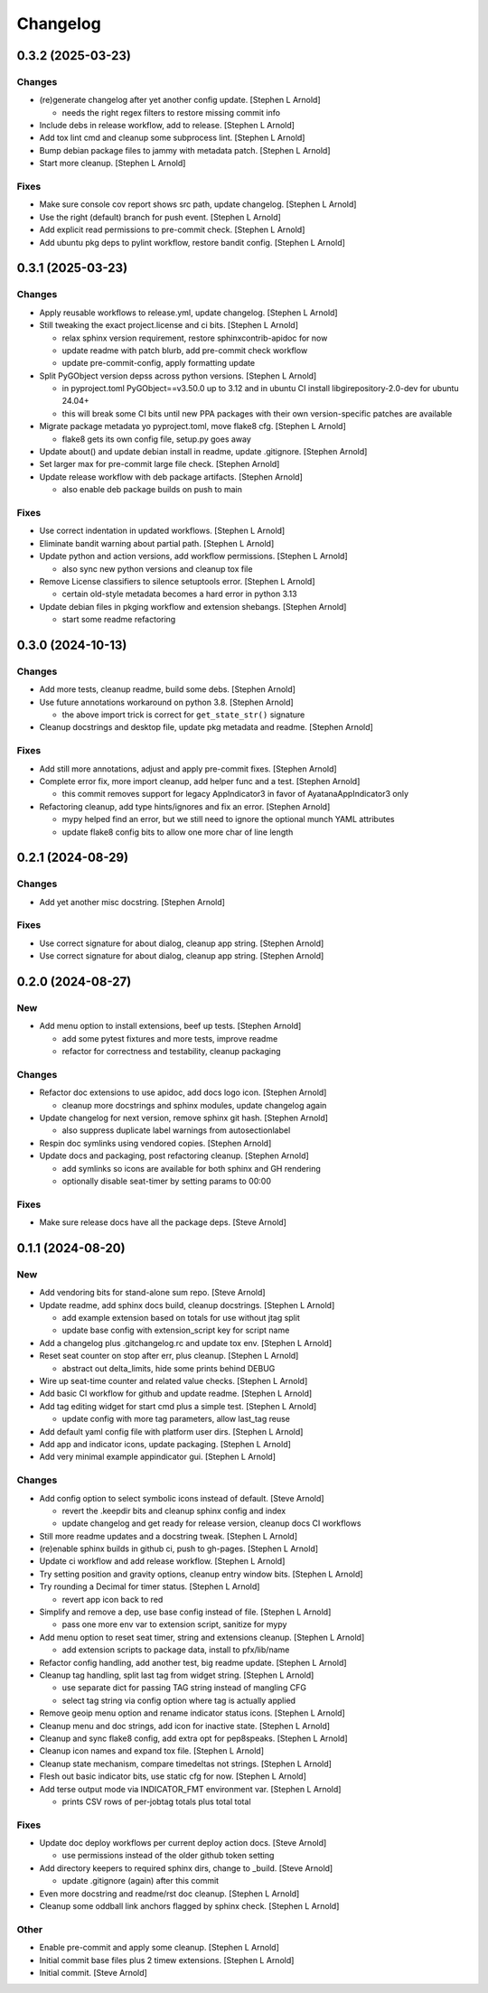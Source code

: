 Changelog
=========


0.3.2 (2025-03-23)
------------------

Changes
~~~~~~~
- (re)generate changelog after yet another config update. [Stephen L
  Arnold]

  * needs the right regex filters to restore missing commit info
- Include debs in release workflow, add to release. [Stephen L Arnold]
- Add tox lint cmd and cleanup some subprocess lint. [Stephen L Arnold]
- Bump debian package files to jammy with metadata patch. [Stephen L
  Arnold]
- Start more cleanup. [Stephen L Arnold]

Fixes
~~~~~
- Make sure console cov report shows src path, update changelog.
  [Stephen L Arnold]
- Use the right (default) branch for push event. [Stephen L Arnold]
- Add explicit read permissions to pre-commit check. [Stephen L Arnold]
- Add ubuntu pkg deps to pylint workflow, restore bandit config.
  [Stephen L Arnold]


0.3.1 (2025-03-23)
------------------

Changes
~~~~~~~
- Apply reusable workflows to release.yml, update changelog. [Stephen L
  Arnold]
- Still tweaking the exact project.license and ci bits. [Stephen L
  Arnold]

  * relax sphinx version requirement, restore sphinxcontrib-apidoc for now
  * update readme with patch blurb, add pre-commit check workflow
  * update pre-commit-config, apply formatting update
- Split PyGObject version depss across python versions. [Stephen L
  Arnold]

  * in pyproject.toml PyGObject==v3.50.0 up to 3.12 and in ubuntu CI
    install libgirepository-2.0-dev for ubuntu 24.04+
  * this will break some CI bits until new PPA packages with their
    own version-specific patches are available
- Migrate package metadata yo pyproject.toml, move flake8 cfg. [Stephen
  L Arnold]

  * flake8 gets its own config file, setup.py goes away
- Update about() and update debian install in readme, update .gitignore.
  [Stephen Arnold]
- Set larger max for pre-commit large file check. [Stephen Arnold]
- Update release workflow with deb package artifacts. [Stephen Arnold]

  * also enable deb package builds on push to main

Fixes
~~~~~
- Use correct indentation in updated workflows. [Stephen L Arnold]
- Eliminate bandit warning about partial path. [Stephen L Arnold]
- Update python and action versions, add workflow permissions. [Stephen
  L Arnold]

  * also sync new python versions and cleanup tox file
- Remove License classifiers to silence setuptools error. [Stephen L
  Arnold]

  * certain old-style metadata becomes a hard error in python 3.13
- Update debian files in pkging workflow and extension shebangs.
  [Stephen Arnold]

  * start some readme refactoring


0.3.0 (2024-10-13)
------------------

Changes
~~~~~~~
- Add more tests, cleanup readme, build some debs. [Stephen Arnold]
- Use future annotations workaround on python 3.8. [Stephen Arnold]

  * the above import trick is correct for ``get_state_str()`` signature
- Cleanup docstrings and desktop file, update pkg metadata and readme.
  [Stephen Arnold]

Fixes
~~~~~
- Add still more annotations, adjust and apply pre-commit fixes.
  [Stephen Arnold]
- Complete error fix, more import cleanup, add helper func and a test.
  [Stephen Arnold]

  * this commit removes support for legacy AppIndicator3 in favor of
    AyatanaAppIndicator3 only
- Refactoring cleanup, add type hints/ignores and fix an error. [Stephen
  Arnold]

  * mypy helped find an error, but we still need to ignore the optional
    munch YAML attributes
  * update flake8 config bits to allow one more char of line length


0.2.1 (2024-08-29)
------------------

Changes
~~~~~~~
- Add yet another misc docstring. [Stephen Arnold]

Fixes
~~~~~
- Use correct signature for about dialog, cleanup app string. [Stephen
  Arnold]
- Use correct signature for about dialog, cleanup app string. [Stephen
  Arnold]


0.2.0 (2024-08-27)
------------------

New
~~~
- Add menu option to install extensions, beef up tests. [Stephen Arnold]

  * add some pytest fixtures and more tests, improve readme
  * refactor for correctness and testability, cleanup packaging

Changes
~~~~~~~
- Refactor doc extensions to use apidoc, add docs logo icon. [Stephen
  Arnold]

  * cleanup more docstrings and sphinx modules, update changelog again
- Update changelog for next version, remove sphinx git hash. [Stephen
  Arnold]

  * also suppress duplicate label warnings from autosectionlabel
- Respin doc symlinks using vendored copies. [Stephen Arnold]
- Update docs and packaging, post refactoring cleanup. [Stephen Arnold]

  * add symlinks so icons are available for both sphinx and GH rendering
  * optionally disable seat-timer by setting params to 00:00

Fixes
~~~~~
- Make sure release docs have all the package deps. [Steve Arnold]


0.1.1 (2024-08-20)
------------------

New
~~~
- Add vendoring bits for stand-alone sum repo. [Steve Arnold]
- Update readme, add sphinx docs build, cleanup docstrings. [Stephen L
  Arnold]

  * add example extension based on totals for use without jtag split
  * update base config with extension_script key for script name
- Add a changelog plus .gitchangelog.rc and update tox env. [Stephen L
  Arnold]
- Reset seat counter on stop after err, plus cleanup. [Stephen L Arnold]

  * abstract out delta_limits, hide some prints behind DEBUG
- Wire up seat-time counter and related value checks. [Stephen L Arnold]
- Add basic CI workflow for github and update readme. [Stephen L Arnold]
- Add tag editing widget for start cmd plus a simple test. [Stephen L
  Arnold]

  * update config with more tag parameters, allow last_tag reuse
- Add default yaml config file with platform user dirs. [Stephen L
  Arnold]
- Add app and indicator icons, update packaging. [Stephen L Arnold]
- Add very minimal example appindicator gui. [Stephen L Arnold]

Changes
~~~~~~~
- Add config option to select symbolic icons instead of default. [Steve
  Arnold]

  * revert the .keepdir bits and cleanup sphinx config and index
  * update changelog and get ready for release version, cleanup
    docs CI workflows
- Still more readme updates and a docstring tweak. [Stephen L Arnold]
- (re)enable sphinx builds in github ci, push to gh-pages. [Stephen L
  Arnold]
- Update ci workflow and add release workflow. [Stephen L Arnold]
- Try setting position and gravity options, cleanup entry window bits.
  [Stephen L Arnold]
- Try rounding a Decimal for timer status. [Stephen L Arnold]

  * revert app icon back to red
- Simplify and remove a dep, use base config instead of file. [Stephen L
  Arnold]

  * pass one more env var to extension script, sanitize for mypy
- Add menu option to reset seat timer, string and extensions cleanup.
  [Stephen L Arnold]

  * add extension scripts to package data, install to pfx/lib/name
- Refactor config handling, add another test, big readme update.
  [Stephen L Arnold]
- Cleanup tag handling, split last tag from widget string. [Stephen L
  Arnold]

  * use separate dict for passing TAG string instead of mangling CFG
  * select tag string via config option where tag is actually applied
- Remove geoip menu option and rename indicator status icons. [Stephen L
  Arnold]
- Cleanup menu and doc strings, add icon for inactive state. [Stephen L
  Arnold]
- Cleanup and sync flake8 config, add extra opt for pep8speaks. [Stephen
  L Arnold]
- Cleanup icon names and expand tox file. [Stephen L Arnold]
- Cleanup state mechanism, compare timedeltas not strings. [Stephen L
  Arnold]
- Flesh out basic indicator bits, use static cfg for now. [Stephen L
  Arnold]
- Add terse output mode via INDICATOR_FMT environment var. [Stephen L
  Arnold]

  * prints CSV rows of per-jobtag totals plus total total

Fixes
~~~~~
- Update doc deploy workflows per current deploy action docs. [Steve
  Arnold]

  * use permissions instead of the older github token setting
- Add directory keepers to required sphinx dirs, change to _build.
  [Steve Arnold]

  * update .gitignore (again) after this commit
- Even more docstring and readme/rst doc cleanup. [Stephen L Arnold]
- Cleanup some oddball link anchors flagged by sphinx check. [Stephen L
  Arnold]

Other
~~~~~
- Enable pre-commit and apply some cleanup. [Stephen L Arnold]
- Initial commit base files plus 2 timew extensions. [Stephen L Arnold]
- Initial commit. [Steve Arnold]
